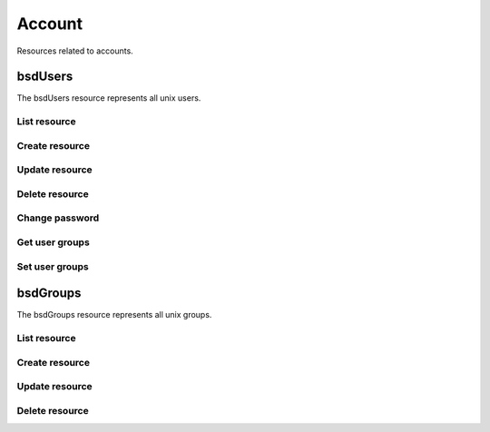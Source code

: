 =========
Account
=========

Resources related to accounts.

bsdUsers
----------

The bsdUsers resource represents all unix users.

List resource
+++++++++++++

.. http:get:: /api/v1.0/account/bsdusers/

   Returns a list of all current users.

   **Example request**:

   .. sourcecode:: http

      GET /api/v1.0/account/bsdusers/ HTTP/1.1
      Content-Type: application/json

   **Example response**:

   .. sourcecode:: http

      HTTP/1.1 200 OK
      Vary: Accept
      Content-Type: application/json

      [
        {
                "bsdusr_builtin": true,
                "bsdusr_email": "",
                "bsdusr_full_name": "root",
                "bsdusr_group": 0,
                "bsdusr_home": "/root",
                "bsdusr_locked": false,
                "bsdusr_password_disabled": false,
                "bsdusr_shell": "/bin/csh",
                "bsdusr_smbhash": "root:0:XXXXXXXXXXXXXXXXXXXXXXXXXXXXXXXX:E6FCEFB62A365065CE5B5F04AB12B455:[U          ]:LCT-52272D9E:",
                "bsdusr_uid": 0,
                "bsdusr_unixhash": "$6$d8doVGxjhDhL4feI$YpTtmlhCmbc6BJ4MQcBsPvZA0Ge4SMnAyZn9CfZLpkuP71g8bPq6DkKJBmcN61z2oQSj0K8RtaqmKltc9HsMg0",
                "bsdusr_username": "root",
                "id": 1
        }
      ]

   :query offset: offset number. default is 0
   :query limit: limit number. default is 30
   :resheader Content-Type: content type of the response
   :statuscode 200: no error


Create resource
+++++++++++++++

.. http:post:: /api/v1.0/account/bsdusers/

   Creates a new user and returns the new user object.

   **Example request**:

   .. sourcecode:: http

      POST /api/v1.0/account/bsdusers/ HTTP/1.1
      Content-Type: application/json

        {
                "bsdusr_username": "myuser",
                "bsdusr_creategroup": true,
                "bsdusr_full_name": "haha",
                "bsdusr_password": "aa",
                "bsdusr_uid": 1111
        }

   **Example response**:

   .. sourcecode:: http

      HTTP/1.1 201 Created
      Vary: Accept
      Content-Type: application/json

        {
                "bsdusr_builtin": false,
                "bsdusr_email": "",
                "bsdusr_full_name": "My User",
                "bsdusr_group": 0,
                "bsdusr_home": "/nonexistent",
                "bsdusr_locked": false,
                "bsdusr_password_disabled": false,
                "bsdusr_shell": "/bin/csh",
                "bsdusr_smbhash": "myuser:0:XXXXXXXXXXXXXXXXXXXXXXXXXXXXXXXX:E6FCEFB62A365065CE5B5F04AB12B455:[U          ]:LCT-52272D9E:",
                "bsdusr_uid": 1111,
                "bsdusr_unixhash": "$6$d8doVGxjhDhL4feI$YpTtmlhCmbc6BJ4MQcBsPvZA0Ge4SMnAyZn9CfZLpkuP71g8bPq6DkKJBmcN61z2oQSj0K8RtaqmKltc9HsMg0",
                "bsdusr_username": "myuser",
                "id": 25
        }

   :json string bsdusr_username: unix username
   :json string bsdusr_full_name: name of the user
   :json string bsdusr_password: password for the user
   :json integer bsdusr_uid: unique user id
   :json integer bsdusr_group: id of the group object
   :json boolean bsdusr_creategroup: create a group for the user
   :json string bsdusr_mode: unix mode to set the homedir
   :json string bsdusr_shell: shell for the user login
   :json boolean bsdusr_password_disabled: disabled password login
   :json boolean bsdusr_locked: lock user login
   :reqheader Content-Type: the request content type
   :resheader Content-Type: the response content type
   :statuscode 201: no error


Update resource
+++++++++++++++

.. http:put:: /api/v1.0/account/bsdusers/(int:id)/

   Creates a new user and returns the new user object.

   **Example request**:

   .. sourcecode:: http

      PUT /api/v1.0/account/bsdusers/25/ HTTP/1.1
      Content-Type: application/json

        {
                "bsdusr_full_name": "My Name",
                "bsdusr_shell": "/bin/bash",
        }

   **Example response**:

   .. sourcecode:: http

      HTTP/1.1 202 Accepted
      Vary: Accept
      Content-Type: application/json

        {
                "bsdusr_builtin": false,
                "bsdusr_email": "",
                "bsdusr_full_name": "My Name",
                "bsdusr_group": 0,
                "bsdusr_home": "/nonexistent",
                "bsdusr_locked": false,
                "bsdusr_password_disabled": false,
                "bsdusr_shell": "/bin/bash",
                "bsdusr_smbhash": "myuser:0:XXXXXXXXXXXXXXXXXXXXXXXXXXXXXXXX:E6FCEFB62A365065CE5B5F04AB12B455:[U          ]:LCT-52272D9E:",
                "bsdusr_uid": 1111,
                "bsdusr_unixhash": "$6$d8doVGxjhDhL4feI$YpTtmlhCmbc6BJ4MQcBsPvZA0Ge4SMnAyZn9CfZLpkuP71g8bPq6DkKJBmcN61z2oQSj0K8RtaqmKltc9HsMg0",
                "bsdusr_username": "myuser",
                "id": 25
        }

   :json string bsdusr_full_name: name of the user
   :json string bsdusr_password: password for the user
   :json integer bsdusr_uid: unique user id
   :json integer bsdusr_group: id of the group object
   :json string bsdusr_mode: unix mode to set the homedir
   :json string bsdusr_shell: shell for the user login
   :json boolean bsdusr_password_disabled: disabled password login
   :json boolean bsdusr_locked: lock user login
   :reqheader Content-Type: the request content type
   :resheader Content-Type: the response content type
   :statuscode 202: no error


Delete resource
+++++++++++++++

.. http:delete:: /api/v1.0/account/bsdusers/(int:id)/

   Delete user `id`.

   **Example request**:

   .. sourcecode:: http

      DELETE /api/v1.0/account/bsdusers/25/ HTTP/1.1
      Content-Type: application/json

   **Example response**:

   .. sourcecode:: http

      HTTP/1.1 204 No Response
      Vary: Accept
      Content-Type: application/json

   :statuscode 204: no error


Change password
+++++++++++++++


.. http:post:: /api/v1.0/account/bsdusers/(int:id)/password/

   Change password of user `id`.

   **Example request**:

   .. sourcecode:: http

      POST /api/v1.0/account/bsdusers/25/password/ HTTP/1.1
      Content-Type: application/json

        {
                "bsdusr_password": "newpasswd"
        }

   **Example response**:

   .. sourcecode:: http

      HTTP/1.1 200 OK
      Vary: Accept
      Content-Type: application/json


        {
                "bsdusr_builtin": false,
                "bsdusr_email": "",
                "bsdusr_full_name": "My User",
                "bsdusr_group": 0,
                "bsdusr_home": "/nonexistent",
                "bsdusr_locked": false,
                "bsdusr_password_disabled": false,
                "bsdusr_shell": "/bin/csh",
                "bsdusr_smbhash": "myuser:0:XXXXXXXXXXXXXXXXXXXXXXXXXXXXXXXX:E6FCEFB62A365065CE5B5F04AB12B455:[U          ]:LCT-52272D9E:",
                "bsdusr_uid": 0,
                "bsdusr_unixhash": "$6$d8doVGxjhDhL4feI$YpTtmlhCmbc6BJ4MQcBsPvZA0Ge4SMnAyZn9CfZLpkuP71g8bPq6DkKJBmcN61z2oQSj0K8RtaqmKltc9HsMg0",
                "bsdusr_username": "myuser",
                "id": 25
        }

   :json string bsdusr_password: new password
   :statuscode 200: no error


Get user groups
++++++++++++++++

.. http:get:: /api/v1.0/account/bsdusers/(int:id)/groups/

   Get a list of groups of user `id`.

   **Example request**:

   .. sourcecode:: http

      GET /api/v1.0/account/bsdusers/25/groups/ HTTP/1.1
      Accept: application/json, text/javascript

   **Example response**:

   .. sourcecode:: http

      HTTP/1.1 200 OK
      Vary: Accept
      Content-Type: text/javascript

        []

   :statuscode 200: no error


Set user groups
++++++++++++++++

.. http:post:: /api/v1.0/account/bsdusers/(int:id)/groups/

   Set a list of groups of user `id`.

   **Example request**:

   .. sourcecode:: http

      POST /api/v1.0/account/bsdusers/25/groups/ HTTP/1.1
      Accept: application/json, text/javascript

        [
                "wheel",
                "ftp"
        ]

   **Example response**:

   .. sourcecode:: http

      HTTP/1.1 202 Accepted
      Vary: Accept
      Content-Type: text/javascript

        [
                "wheel",
                "ftp"
        ]

   :statuscode 202: no error


bsdGroups
----------

The bsdGroups resource represents all unix groups.

List resource
+++++++++++++

.. http:get:: /api/v1.0/account/bsdgroups/

   Returns a list of all current groups.

   **Example request**:

   .. sourcecode:: http

      GET /api/v1.0/account/bsdgroups/ HTTP/1.1
      Content-Type: application/json

   **Example response**:

   .. sourcecode:: http

      HTTP/1.1 200 OK
      Vary: Accept
      Content-Type: application/json

      [
        {
                "bsdgrp_builtin": False,
                "bsdgrp_gid": 1111,
                "bsdgrp_group": "myuser",
                "id": 33
        },
        {
                "bsdgrp_builtin": true,
                "bsdgrp_gid": 0,
                "bsdgrp_group": "wheel",
                "id": 1
        },
        {
                "bsdgrp_builtin": true,
                "bsdgrp_gid": 1,
                "bsdgrp_group": "daemon",
                "id": 2
        }
      ]

   :query offset: offset number. default is 0
   :query limit: limit number. default is 30
   :resheader Content-Type: content type of the response
   :statuscode 200: no error


Create resource
+++++++++++++++

.. http:post:: /api/v1.0/account/bsdgroups/

   Creates a new group and returns the new group object.

   **Example request**:

   .. sourcecode:: http

      POST /api/v1.0/account/bsdgroups/ HTTP/1.1
      Content-Type: application/json

        {
                "bsdgrp_gid": 1200,
                "bsdgrp_group": "mygroup"
        }

   **Example response**:

   .. sourcecode:: http

      HTTP/1.1 201 Created
      Vary: Accept
      Content-Type: application/json

        {
                "bsdgrp_builtin": false,
                "bsdgrp_gid": 1200,
                "bsdgrp_group": "mygroup",
                "id": 34
        }

   :json integer bsdgrp_gid: group unique id
   :json string bsdgrp_group: unix name for the group
   :reqheader Content-Type: the request content type
   :resheader Content-Type: the response content type
   :statuscode 201: no error


Update resource
+++++++++++++++

.. http:put:: /api/v1.0/account/bsdgroups/(int:id)/

   Update group `id`.

   **Example request**:

   .. sourcecode:: http

      PUT /api/v1.0/account/bsdgroups/34/ HTTP/1.1
      Content-Type: application/json

        {
                "bsdgrp_group": "newgroup"
        }

   **Example response**:

   .. sourcecode:: http

      HTTP/1.1 202 Accepted
      Vary: Accept
      Content-Type: application/json

        {
                "bsdgrp_builtin": false,
                "bsdgrp_gid": 1200,
                "bsdgrp_group": "newgroup",
                "id": 34
        }

   :json string bsdgrp_group: unix name for the group
   :reqheader Content-Type: the request content type
   :resheader Content-Type: the response content type
   :statuscode 202: no error


Delete resource
+++++++++++++++

.. http:delete:: /api/v1.0/account/bsdgroups/(int:id)/

   Delete group `id`.

   **Example request**:

   .. sourcecode:: http

      DELETE /api/v1.0/account/bsdgroups/34/ HTTP/1.1
      Content-Type: application/json

   **Example response**:

   .. sourcecode:: http

      HTTP/1.1 204 No Response
      Vary: Accept
      Content-Type: application/json

   :statuscode 204: no error
